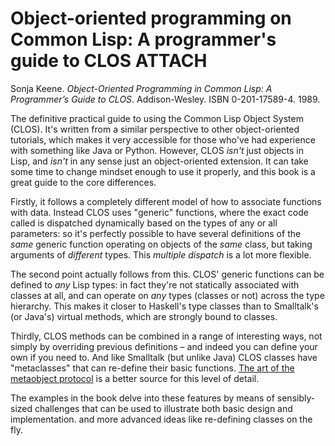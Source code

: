 # -*- org-attach-id-dir: "../../../../files/attachments"; -*-
#+BEGIN_COMMENT
.. title: Object-oriented programming on Common Lisp: A programmer's guide to CLOS
.. slug: object-oriented-programming-on-common-lisp-a-programmer1s-guide-to-clos
.. date: 2024-07-23 09:03:11 UTC+01:00
.. tags: project:lisp-bibliography, lisp, oo
.. category:
.. link:
.. description:
.. type: text

#+END_COMMENT
* Object-oriented programming on Common Lisp: A programmer's guide to CLOS :ATTACH:
  :PROPERTIES:
  :ID:       41584da1-ef33-41dd-8091-43c3999f6451
  :END:

  #+DOWNLOADED: screenshot @ 2024-07-23 09:09:44
  #+attr_org: :width 100
  #+attr_html: :class floater
  [[attachment:clos.jpg]]

  Sonja Keene.  /Object-Oriented Programming in Common Lisp: A
  Programmer’s Guide to CLOS/. Addison-Wesley. ISBN 0-201-17589-4. 1989.

  The definitive practical guide to using the Common Lisp Object
  System (CLOS). It's written from a similar perspective to other
  object-oriented tutorials, which makes it very accessible for
  those who've had experience with something like Java or Python.
  However, CLOS /isn't/ just objects in Lisp, and /isn't/ in any sense
  just an object-oriented extension. It can take some time to change
  mindset enough to use it properly, and this book is a great guide
  to the core differences.

  Firstly, it follows a completely different model of how to
  associate functions with data. Instead CLOS uses "generic"
  functions, where the exact code called is dispatched dynamically
  based on the types of any or all parameters: so it's perfectly
  possible to have several definitions of the /same/ generic function
  operating on objects of the /same/ class, but taking arguments of
  /different/ types. This /multiple dispatch/ is a lot more flexible.

  The second point actually follows from this. CLOS' generic
  functions can be defined to /any/ Lisp types: in fact they're not
  statically associated with classes at all, and can operate on /any/
  types (classes or not) across the type hierarchy. This makes it
  closer to Haskell's type classes than to Smalltalk's (or Java's)
  virtual methods, which are strongly bound to classes.

  Thirdly, CLOS methods can be combined in a range of interesting
  ways, not simply by overriding previous definitions -- and indeed
  you can define your own if you need to. And like Smalltalk
  (but unlike Java) CLOS classes have "metaclasses" that can
  re-define their basic functions. [[link:/2024/07/23/the-art-of-the-metaobject-protocol][The art of the metaobject protocol]]
  is a better source for this level of detail.

  The examples in the book delve into these features by means of
  sensibly-sized challenges that can be used to illustrate both
  basic design and implementation. and more advanced ideas like
  re-defining classes on the fly.
